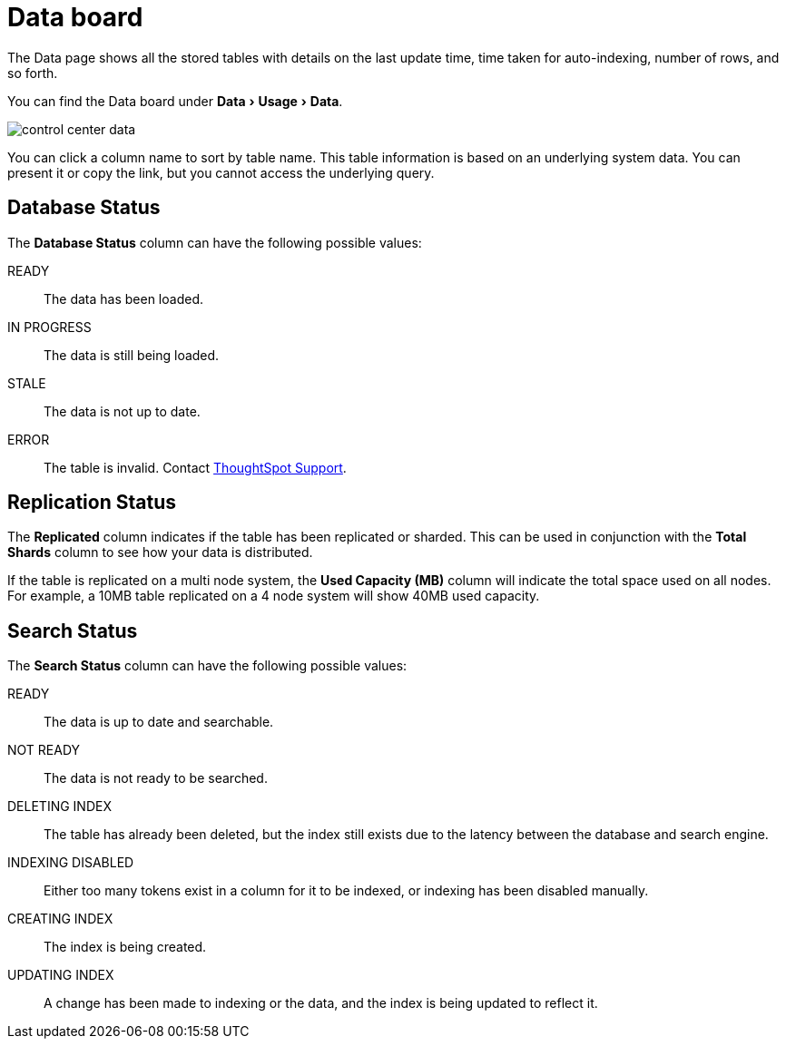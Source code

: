 = Data board
:last_updated: 02/11/2021
:linkattrs:
:experimental:
:redirect_from: admin/system-monitor/data.html

The Data page shows all the stored tables with details on the last update time, time taken for auto-indexing, number of rows, and so forth.


You can find the Data board under menu:Data[Usage > Data].

image::control_center_data.png[]

You can click a column name to sort by table name.
This table information is  based on an underlying system data.
You can present it or copy the link, but  you cannot access the underlying query.

== Database Status

The *Database Status* column can have the following possible values:

READY::
  The data has been loaded.
IN PROGRESS::
  The data is still being loaded.
STALE::
  The data is not up to date.
ERROR::
  The table is invalid. Contact https://community.thoughtspot.com/customers/s/contactsupport[ThoughtSpot Support^].

== Replication Status

The *Replicated* column indicates if the table has been replicated or sharded.
This can be used in conjunction with the *Total Shards* column to see how your data is distributed.

If the table is replicated on a multi node system, the *Used Capacity (MB)* column will indicate the total space used on all nodes.
For example, a 10MB table replicated on a 4 node system will show 40MB used capacity.

== Search Status

The *Search Status* column can have the following possible values:

READY::
  The data is up to date and searchable.
NOT READY::
  The data is not ready to be searched.
DELETING INDEX::
  The table has already been deleted, but the index still exists due to the latency between the database and search engine.
INDEXING DISABLED::
  Either too many tokens exist in a column for it to be indexed, or indexing has been disabled manually.
CREATING INDEX::
  The index is being created.

UPDATING INDEX::
  A change has been made to indexing or the data, and the index is being updated to reflect it.
